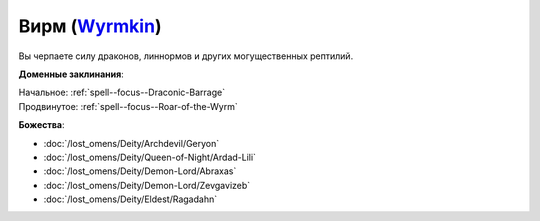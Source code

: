 .. title:: Домен вирма (Wyrmkin Domain)

.. rst-class:: domain
.. _Domain--Wyrmkin:

Вирм (`Wyrmkin <https://2e.aonprd.com/Domains.aspx?ID=57>`_)
=============================================================================================================

Вы черпаете силу драконов, линнормов и других могущественных рептилий.

**Доменные заклинания**:

| Начальное: :ref:`spell--focus--Draconic-Barrage`
| Продвинутое: :ref:`spell--focus--Roar-of-the-Wyrm`


**Божества**:

* :doc:`/lost_omens/Deity/Archdevil/Geryon`
* :doc:`/lost_omens/Deity/Queen-of-Night/Ardad-Lili`
* :doc:`/lost_omens/Deity/Demon-Lord/Abraxas`
* :doc:`/lost_omens/Deity/Demon-Lord/Zevgavizeb`
* :doc:`/lost_omens/Deity/Eldest/Ragadahn`
